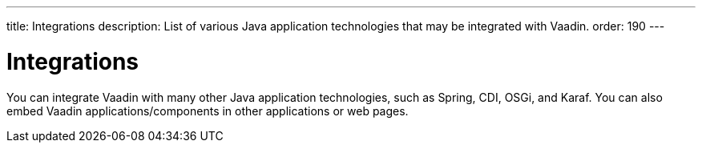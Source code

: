 ---
title: Integrations
description: List of various Java application technologies that may be integrated with Vaadin.
order: 190
---

= Integrations

You can integrate Vaadin with many other Java application technologies, such as Spring, CDI, OSGi, and Karaf. You can also embed Vaadin applications/components in other applications or web pages.

++++
<style>
[class^=PageHeader-module-descriptionContainer] {display: none;}
</style>
++++